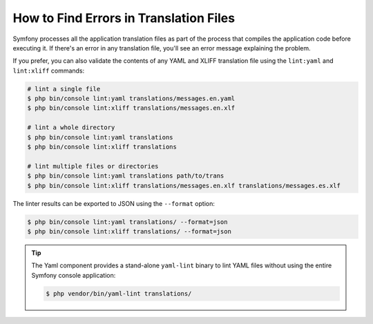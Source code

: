 .. index::
    single: Translation; Lint
    single: Translation; Translation File Errors

How to Find Errors in Translation Files
=======================================

Symfony processes all the application translation files as part of the process
that compiles the application code before executing it. If there's an error in
any translation file, you'll see an error message explaining the problem.

If you prefer, you can also validate the contents of any YAML and XLIFF
translation file using the ``lint:yaml`` and ``lint:xliff`` commands:

.. code-block:: terminal

    # lint a single file
    $ php bin/console lint:yaml translations/messages.en.yaml
    $ php bin/console lint:xliff translations/messages.en.xlf

    # lint a whole directory
    $ php bin/console lint:yaml translations
    $ php bin/console lint:xliff translations

    # lint multiple files or directories
    $ php bin/console lint:yaml translations path/to/trans
    $ php bin/console lint:xliff translations/messages.en.xlf translations/messages.es.xlf

The linter results can be exported to JSON using the ``--format`` option:

.. code-block:: terminal

    $ php bin/console lint:yaml translations/ --format=json
    $ php bin/console lint:xliff translations/ --format=json

.. tip::

    The Yaml component provides a stand-alone ``yaml-lint`` binary to lint YAML
    files without using the entire Symfony console application:

    .. code-block:: terminal

        $ php vendor/bin/yaml-lint translations/

    .. versionadded:: 5.1

        The ``yaml-lint`` binary was introduced in Symfony 5.1.
